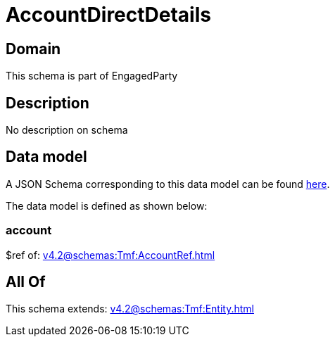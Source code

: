 = AccountDirectDetails

[#domain]
== Domain

This schema is part of EngagedParty

[#description]
== Description

No description on schema


[#data_model]
== Data model

A JSON Schema corresponding to this data model can be found https://tmforum.org[here].

The data model is defined as shown below:


=== account
$ref of: xref:v4.2@schemas:Tmf:AccountRef.adoc[]


[#all_of]
== All Of

This schema extends: xref:v4.2@schemas:Tmf:Entity.adoc[]
